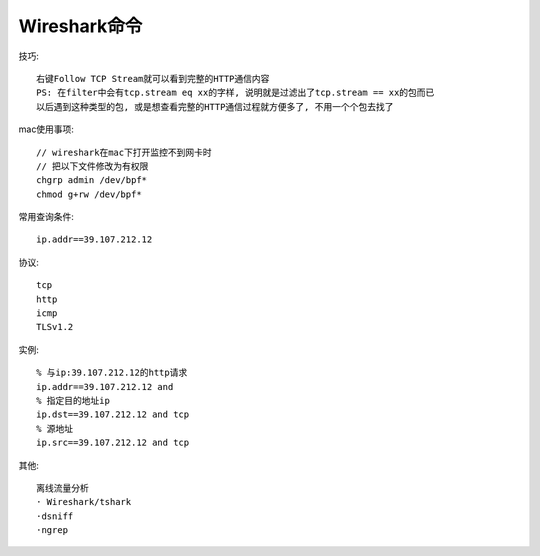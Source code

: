 Wireshark命令
======================

技巧::

    右键Follow TCP Stream就可以看到完整的HTTP通信内容
    PS: 在filter中会有tcp.stream eq xx的字样, 说明就是过滤出了tcp.stream == xx的包而已
    以后遇到这种类型的包, 或是想查看完整的HTTP通信过程就方便多了, 不用一个个包去找了


mac使用事项::

  // wireshark在mac下打开监控不到网卡时
  // 把以下文件修改为有权限
  chgrp admin /dev/bpf*
  chmod g+rw /dev/bpf*


常用查询条件::

    ip.addr==39.107.212.12

协议::

    tcp
    http
    icmp
    TLSv1.2

实例::

    % 与ip:39.107.212.12的http请求
    ip.addr==39.107.212.12 and 
    % 指定目的地址ip
    ip.dst==39.107.212.12 and tcp
    % 源地址
    ip.src==39.107.212.12 and tcp


其他::

    离线流量分析
    · Wireshark/tshark
    ·dsniff
    ·ngrep




